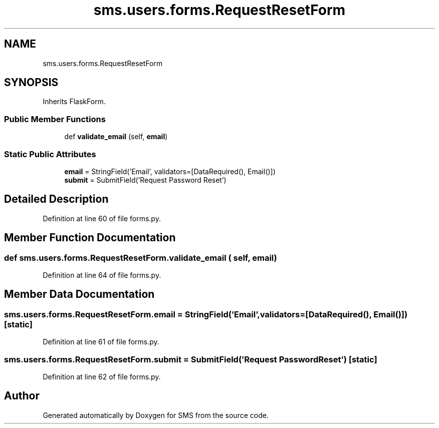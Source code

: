 .TH "sms.users.forms.RequestResetForm" 3 "Sat Dec 28 2019" "Version 1.2.0" "SMS" \" -*- nroff -*-
.ad l
.nh
.SH NAME
sms.users.forms.RequestResetForm
.SH SYNOPSIS
.br
.PP
.PP
Inherits FlaskForm\&.
.SS "Public Member Functions"

.in +1c
.ti -1c
.RI "def \fBvalidate_email\fP (self, \fBemail\fP)"
.br
.in -1c
.SS "Static Public Attributes"

.in +1c
.ti -1c
.RI "\fBemail\fP = StringField('Email', validators=[DataRequired(), Email()])"
.br
.ti -1c
.RI "\fBsubmit\fP = SubmitField('Request Password Reset')"
.br
.in -1c
.SH "Detailed Description"
.PP 
Definition at line 60 of file forms\&.py\&.
.SH "Member Function Documentation"
.PP 
.SS "def sms\&.users\&.forms\&.RequestResetForm\&.validate_email ( self,  email)"

.PP
Definition at line 64 of file forms\&.py\&.
.SH "Member Data Documentation"
.PP 
.SS "sms\&.users\&.forms\&.RequestResetForm\&.email = StringField('Email', validators=[DataRequired(), Email()])\fC [static]\fP"

.PP
Definition at line 61 of file forms\&.py\&.
.SS "sms\&.users\&.forms\&.RequestResetForm\&.submit = SubmitField('Request Password Reset')\fC [static]\fP"

.PP
Definition at line 62 of file forms\&.py\&.

.SH "Author"
.PP 
Generated automatically by Doxygen for SMS from the source code\&.
